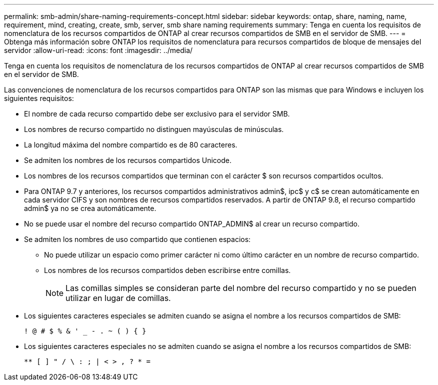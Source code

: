 ---
permalink: smb-admin/share-naming-requirements-concept.html 
sidebar: sidebar 
keywords: ontap, share, naming, name, requirement, mind, creating, create, smb, server, smb share naming requirements 
summary: Tenga en cuenta los requisitos de nomenclatura de los recursos compartidos de ONTAP al crear recursos compartidos de SMB en el servidor de SMB. 
---
= Obtenga más información sobre ONTAP los requisitos de nomenclatura para recursos compartidos de bloque de mensajes del servidor
:allow-uri-read: 
:icons: font
:imagesdir: ../media/


[role="lead"]
Tenga en cuenta los requisitos de nomenclatura de los recursos compartidos de ONTAP al crear recursos compartidos de SMB en el servidor de SMB.

Las convenciones de nomenclatura de los recursos compartidos para ONTAP son las mismas que para Windows e incluyen los siguientes requisitos:

* El nombre de cada recurso compartido debe ser exclusivo para el servidor SMB.
* Los nombres de recurso compartido no distinguen mayúsculas de minúsculas.
* La longitud máxima del nombre compartido es de 80 caracteres.
* Se admiten los nombres de los recursos compartidos Unicode.
* Los nombres de los recursos compartidos que terminan con el carácter $ son recursos compartidos ocultos.
* Para ONTAP 9.7 y anteriores, los recursos compartidos administrativos admin$, ipc$ y c$ se crean automáticamente en cada servidor CIFS y son nombres de recursos compartidos reservados. A partir de ONTAP 9.8, el recurso compartido admin$ ya no se crea automáticamente.
* No se puede usar el nombre del recurso compartido ONTAP_ADMIN$ al crear un recurso compartido.
* Se admiten los nombres de uso compartido que contienen espacios:
+
** No puede utilizar un espacio como primer carácter ni como último carácter en un nombre de recurso compartido.
** Los nombres de los recursos compartidos deben escribirse entre comillas.
+
[NOTE]
====
Las comillas simples se consideran parte del nombre del recurso compartido y no se pueden utilizar en lugar de comillas.

====


* Los siguientes caracteres especiales se admiten cuando se asigna el nombre a los recursos compartidos de SMB:
+
[listing]
----
! @ # $ % & ' _ - . ~ ( ) { }
----
* Los siguientes caracteres especiales no se admiten cuando se asigna el nombre a los recursos compartidos de SMB:
+
[listing]
----
** [ ] " / \ : ; | < > , ? * =
----

